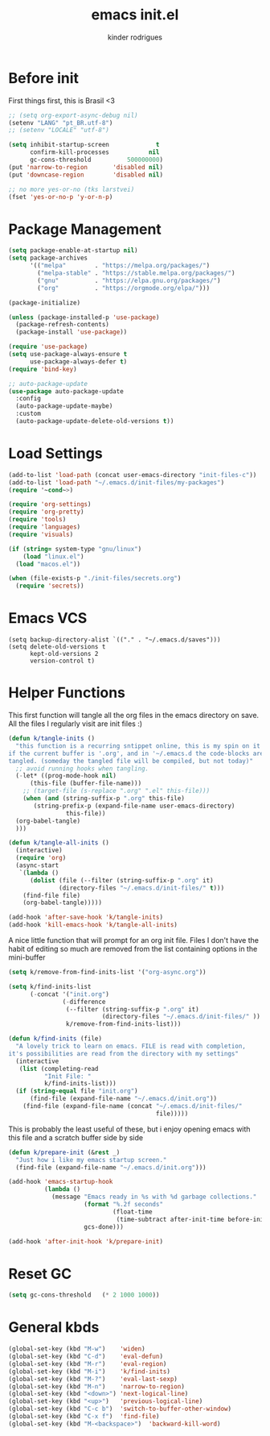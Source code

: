 #+title: emacs init.el
#+author: kinder rodrigues
#+email: ferraz.alkindar@gmail.com
#+startup: overview
#+property: header-args :comments yes :results silent :tangle yes
#+reveal_theme: night

* Before init
First things first, this is Brasil <3
#+begin_src emacs-lisp
;; (setq org-export-async-debug nil)
(setenv "LANG" "pt_BR.utf-8")
;; (setenv "LOCALE" "utf-8")

(setq inhibit-startup-screen             t
      confirm-kill-processes           nil
      gc-cons-threshold          500000000)
(put 'narrow-to-region       'disabled nil)
(put 'downcase-region        'disabled nil)

;; no more yes-or-no (tks larstvei)
(fset 'yes-or-no-p 'y-or-n-p)

#+end_src

* Package Management
#+begin_src emacs-lisp
(setq package-enable-at-startup nil)
(setq package-archives
      '(("melpa"        . "https://melpa.org/packages/")
        ("melpa-stable" . "https://stable.melpa.org/packages/")
        ("gnu"          . "https://elpa.gnu.org/packages/")
        ("org"          . "https://orgmode.org/elpa/")))

(package-initialize)

(unless (package-installed-p 'use-package)
  (package-refresh-contents)
  (package-install 'use-package))

(require 'use-package)
(setq use-package-always-ensure t
      use-package-always-defer t)
(require 'bind-key)

;; auto-package-update
(use-package auto-package-update
  :config
  (auto-package-update-maybe)
  :custom
  (auto-package-update-delete-old-versions t))
#+end_src

* Load Settings
#+begin_src emacs-lisp
(add-to-list 'load-path (concat user-emacs-directory "init-files-c"))
(add-to-list 'load-path "~/.emacs.d/init-files/my-packages")
(require '~cond~>)

(require 'org-settings)
(require 'org-pretty)
(require 'tools)
(require 'languages)
(require 'visuals)

(if (string= system-type "gnu/linux")
    (load "linux.el")
  (load "macos.el"))

(when (file-exists-p "./init-files/secrets.org")
  (require 'secrets))
#+end_src

* Emacs VCS
#+begin_src elisp
(setq backup-directory-alist `(("." . "~/.emacs.d/saves")))
(setq delete-old-versions t
      kept-old-versions 2
      version-control t)
#+end_src

* Helper Functions
This first function will tangle all the org files in the emacs
directory on save. All the files I regularly visit are init files :)
#+begin_src emacs-lisp
  (defun k/tangle-inits ()
    "this function is a recurring sntippet online, this is my spin on it
  if the current buffer is '.org', and in '~/.emacs.d the code-blocks are
  tangled. (someday the tangled file will be compiled, but not today)"
    ;; avoid running hooks when tangling.
    (-let* ((prog-mode-hook nil)
	    (this-file (buffer-file-name)))
      ;; (target-file (s-replace ".org" ".el" this-file)))
      (when (and (string-suffix-p ".org" this-file)
		 (string-prefix-p (expand-file-name user-emacs-directory)
				  this-file))
	(org-babel-tangle)
	)))

  (defun k/tangle-all-inits ()
    (interactive)
    (require 'org)
    (async-start
     `(lambda ()
        (dolist (file (--filter (string-suffix-p ".org" it)
			    (directory-files "~/.emacs.d/init-files/" t)))
      (find-file file)
      (org-babel-tangle)))))

  (add-hook 'after-save-hook 'k/tangle-inits)
  (add-hook 'kill-emacs-hook 'k/tangle-all-inits)
#+end_src

A nice little function that will prompt for an org init file.
Files I don't have the habit of editing so much are removed from
the list containing options in the mini-buffer
#+begin_src emacs-lisp
(setq k/remove-from-find-inits-list '("org-async.org"))

(setq k/find-inits-list
      (-concat '("init.org")
               (-difference
                (--filter (string-suffix-p ".org" it)
                          (directory-files "~/.emacs.d/init-files/" ))
                k/remove-from-find-inits-list)))

(defun k/find-inits (file)
  "A lovely trick to learn on emacs. FILE is read with completion,
it's possibilities are read from the directory with my settings"
  (interactive
   (list (completing-read
          "Init File: "
          k/find-inits-list)))
  (if (string-equal file "init.org")
      (find-file (expand-file-name "~/.emacs.d/init.org"))
    (find-file (expand-file-name (concat "~/.emacs.d/init-files/"
                                         file)))))

#+end_src

This is probably the least useful of these, but i enjoy opening emacs
with this file and a scratch buffer side by side
#+begin_src emacs-lisp
(defun k/prepare-init (&rest _)
  "Just how i like my emacs startup screen."
  (find-file (expand-file-name "~/.emacs.d/init.org")))

(add-hook 'emacs-startup-hook
          (lambda ()
            (message "Emacs ready in %s with %d garbage collections."
                     (format "%.2f seconds"
                             (float-time
                              (time-subtract after-init-time before-init-time)))
                     gcs-done)))

(add-hook 'after-init-hook 'k/prepare-init)
#+end_src

* Reset GC
#+begin_src emacs-lisp
(setq gc-cons-threshold   (* 2 1000 1000))
#+end_src

* General kbds
#+begin_src emacs-lisp
(global-set-key (kbd "M-w")    'widen)
(global-set-key (kbd "C-d")    'eval-defun)
(global-set-key (kbd "M-r")    'eval-region)
(global-set-key (kbd "M-i")    'k/find-inits)
(global-set-key (kbd "M-?")    'eval-last-sexp)
(global-set-key (kbd "M-n")    'narrow-to-region)
(global-set-key (kbd "<down>") 'next-logical-line)
(global-set-key (kbd "<up>")   'previous-logical-line)
(global-set-key (kbd "C-c b")  'switch-to-buffer-other-window)
(global-set-key (kbd "C-x f")  'find-file)
(global-set-key (kbd "M-<backspace>")  'backward-kill-word)
#+end_src
